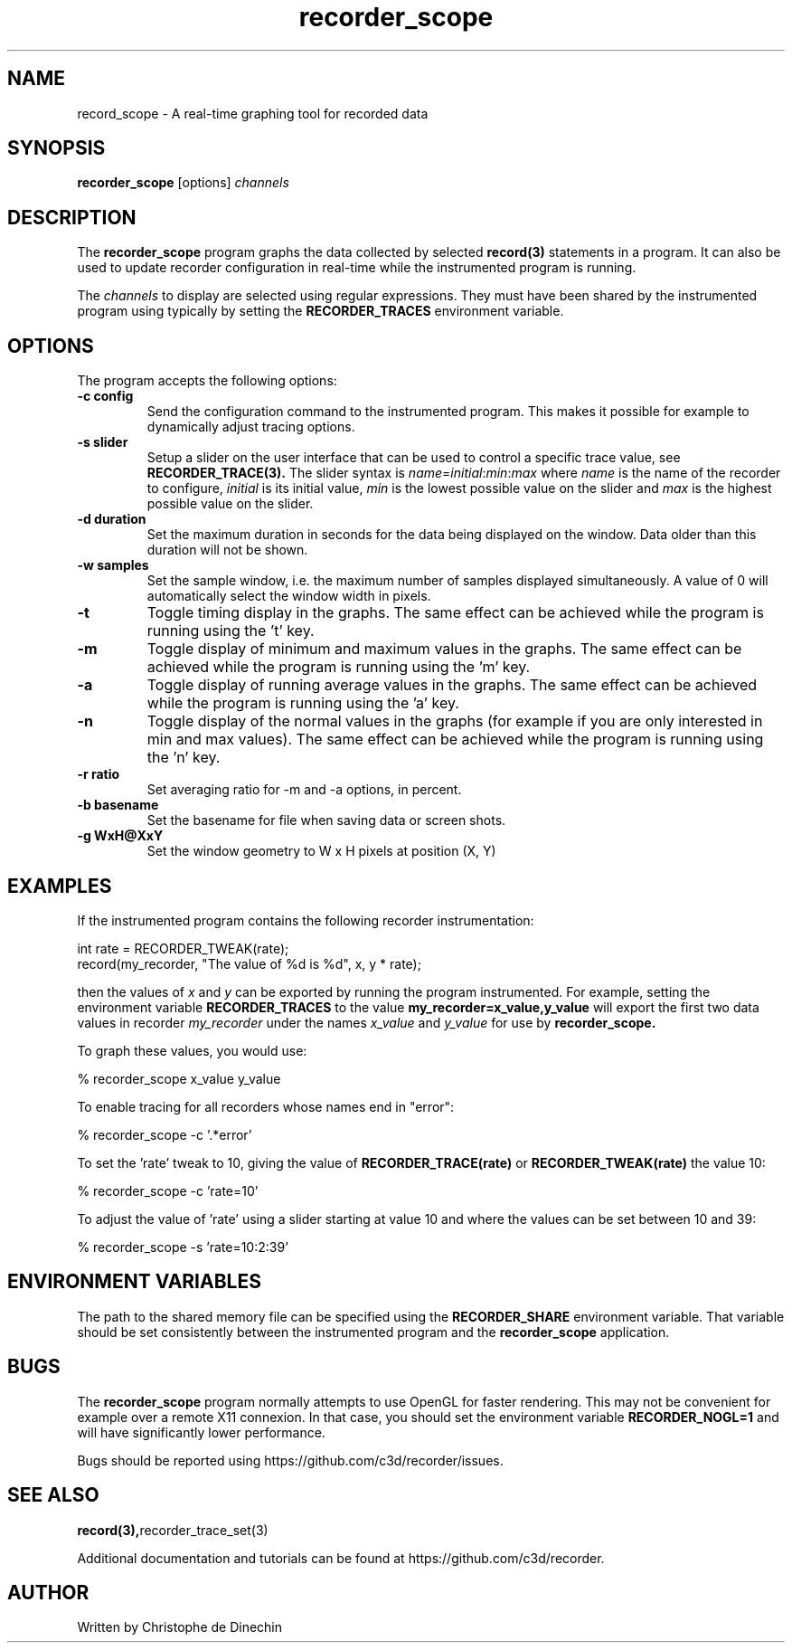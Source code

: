 .\" ****************************************************************************
.\"  record_scope.1                                            recorder library
.\" ****************************************************************************
.\"
.\"   File Description:
.\"
.\"     Man page for the recorder library
.\"
.\"     This documents
.\"       recorder_scope(1)
.\"
.\"
.\"
.\"
.\" ****************************************************************************
.\"  (C) 2019 Christophe de Dinechin <christophe@dinechin.org>
.\" %%%LICENSE_START(LGPLv3+_DOC_FULL)
.\" This is free documentation; you can redistribute it and/or
.\" modify it under the terms of the GNU General Public License as
.\" published by the Free Software Foundation; either version 2 of
.\" the License, or (at your option) any later version.
.\"
.\" The GNU General Public License's references to "object code"
.\" and "executables" are to be interpreted as the output of any
.\" document formatting or typesetting system, including
.\" intermediate and printed output.
.\"
.\" This manual is distributed in the hope that it will be useful,
.\" but WITHOUT ANY WARRANTY; without even the implied warranty of
.\" MERCHANTABILITY or FITNESS FOR A PARTICULAR PURPOSE.  See the
.\" GNU General Public License for more details.
.\"
.\" You should have received a copy of the GNU General Public
.\" License along with this manual; if not, see
.\" <http://www.gnu.org/licenses/>.
.\" %%%LICENSE_END
.\" ****************************************************************************

.TH recorder_scope 1  "2019-03-09" "1.0" "Recorder Library"

.\" ----------------------------------------------------------------------------
.SH NAME
.\" ----------------------------------------------------------------------------
record_scope \- A real-time graphing tool for recorded data


.\" ----------------------------------------------------------------------------
.SH SYNOPSIS
.\" ----------------------------------------------------------------------------
.B recorder_scope
[options]
.I channels


.\" ----------------------------------------------------------------------------
.SH DESCRIPTION
.\" ----------------------------------------------------------------------------

The
.B recorder_scope
program graphs the data collected by selected
.BR record(3)
statements in a program. It can also be used to update recorder
configuration in real-time while the instrumented program is running.

.PP
The
.I channels
to display are selected using regular expressions. They must have been
shared by the instrumented program using
.TR recorder_trace_set(3)
typically by setting the
.B RECORDER_TRACES
environment variable.

.\" ----------------------------------------------------------------------------
.SH OPTIONS
.\" ----------------------------------------------------------------------------

.PP
The program accepts the following options:

.TP
.B \-c config
Send the configuration command to the instrumented program. This makes
it possible for example to dynamically adjust tracing options.

.TP
.B \-s slider
Setup a slider on the user interface that can be used to control a
specific trace value, see
.BR RECORDER_TRACE(3).
The slider syntax is
.IR name = initial : min : max
where
.I name
is the name of the recorder to configure,
.I initial
is its initial value,
.I min
is the lowest possible value on the slider and
.I max
is the highest possible value on the slider.

.TP
.B \-d duration
Set the maximum duration in seconds for the data being displayed on the
window. Data older than this duration will not be shown.

.TP
.B \-w samples
Set the sample window, i.e. the maximum number of samples displayed
simultaneously. A value of 0 will automatically select the window
width in pixels.

.TP
.B \-t
Toggle timing display in the graphs. The same effect can be achieved
while the program is running using the 't' key.

.TP
.B \-m
Toggle display of minimum and maximum values in the graphs. The same effect can be achieved
while the program is running using the 'm' key.

.TP
.B \-a
Toggle display of running average values in the graphs. The same
effect can be achieved while the program is running using the 'a' key.

.TP
.B \-n
Toggle display of the normal values in the graphs (for example if
you are only interested in min and max values). The same
effect can be achieved while the program is running using the 'n' key.

.TP
.B \-r ratio
Set averaging ratio for \-m and \-a options, in percent.

.TP
.B \-b basename
Set the basename for file when saving data or screen shots.

.TP
.B \-g WxH@XxY
Set the window geometry to W x H pixels at position (X, Y)

.\" ----------------------------------------------------------------------------
.SH EXAMPLES
.\" ----------------------------------------------------------------------------
.PP
If the instrumented program contains the following recorder instrumentation:

.PP
.EX
    int rate = RECORDER_TWEAK(rate);
    record(my_recorder, "The value of %d is %d", x, y * rate);
.EE

.PP
then the values of
.I x
and
.I y
can be exported by running the program instrumented. For example,
setting the environment variable
.B RECORDER_TRACES
to the value
.B "my_recorder=x_value,y_value"
will export the first two data values in recorder
.I my_recorder
under the names
.I x_value
and
.I y_value
for use by
.B recorder_scope.

.PP
To graph these values, you would use:

.PP
.EX
    % recorder_scope x_value y_value
.EE


.PP
To enable tracing for all recorders whose names end in "error":

.PP
.EX
    % recorder_scope -c '.*error'
.EE

.PP
To set the 'rate' tweak to 10, giving the value of
.B RECORDER_TRACE(rate)
or
.B RECORDER_TWEAK(rate)
the value 10:

.PP
.EX
    % recorder_scope -c 'rate=10'
.EE

.PP
To adjust the value of 'rate' using a slider starting at value 10 and
where the values can be set between 10 and 39:

.PP
.EX
    % recorder_scope -s 'rate=10:2:39'
.EE


.\" ----------------------------------------------------------------------------
.SH ENVIRONMENT VARIABLES
.\" ----------------------------------------------------------------------------
.PP
The path to the shared memory file can be specified using the
.B RECORDER_SHARE
environment variable. That variable should be set consistently between
the instrumented program and the
.BR recorder_scope
application.




.\" ----------------------------------------------------------------------------
.SH BUGS
.\" ----------------------------------------------------------------------------
.PP
The
.B recorder_scope
program normally attempts to use OpenGL for faster rendering. This may
not be convenient for example over a remote X11 connexion. In that
case, you should set the environment variable
.B RECORDER_NOGL=1
and will have significantly lower performance.


.PP
Bugs should be reported using https://github.com/c3d/recorder/issues.


.\" ----------------------------------------------------------------------------
.SH SEE ALSO
.\" ----------------------------------------------------------------------------
.BR record(3), recorder_trace_set(3)

.PP
Additional documentation and tutorials can be found
at https://github.com/c3d/recorder.


.\" ----------------------------------------------------------------------------
.SH AUTHOR
.\" ----------------------------------------------------------------------------
Written by Christophe de Dinechin
